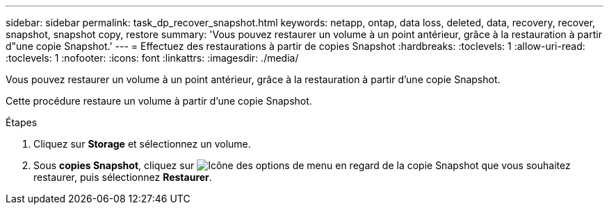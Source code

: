 ---
sidebar: sidebar 
permalink: task_dp_recover_snapshot.html 
keywords: netapp, ontap, data loss, deleted, data, recovery, recover, snapshot, snapshot copy, restore 
summary: 'Vous pouvez restaurer un volume à un point antérieur, grâce à la restauration à partir d"une copie Snapshot.' 
---
= Effectuez des restaurations à partir de copies Snapshot
:hardbreaks:
:toclevels: 1
:allow-uri-read: 
:toclevels: 1
:nofooter: 
:icons: font
:linkattrs: 
:imagesdir: ./media/


[role="lead"]
Vous pouvez restaurer un volume à un point antérieur, grâce à la restauration à partir d'une copie Snapshot.

Cette procédure restaure un volume à partir d'une copie Snapshot.

.Étapes
. Cliquez sur *Storage* et sélectionnez un volume.
. Sous *copies Snapshot*, cliquez sur image:icon_kabob.gif["Icône des options de menu"] en regard de la copie Snapshot que vous souhaitez restaurer, puis sélectionnez *Restaurer*.

